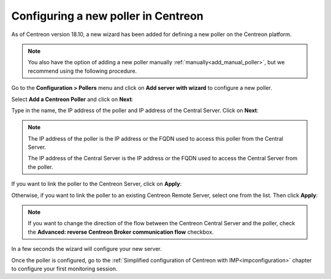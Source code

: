 ************************************
Configuring a new poller in Centreon
************************************

As of Centreon version 18.10, a new wizard has been added for defining a new poller on the
Centreon platform.

.. note::
    You also have the option of adding a new poller manually :ref:`manually<add_manual_poller>`,
    but we recommend using the following procedure.

Go to the **Configuration > Pollers** menu and click on **Add server with wizard**
to configure a new poller.

Select **Add a Centreon Poller** and click on **Next**:

.. image:: /images/poller/wizard_add_poller_1.png
    :align: center

Type in the name, the IP address of the poller and IP address of the
Central Server. Click on **Next**:

.. image:: /images/poller/wizard_add_poller_2.png
    :align: center

.. note::
    The IP address of the poller is the IP address or the FQDN used to access this
    poller from the Central Server.
    
    The IP address of the Central Server is the IP address or the FQDN
    used to access the Central Server from the poller.

If you want to link the poller to the Centreon Server, click on **Apply**:

.. image:: /images/poller/wizard_add_poller_3.png
    :align: center

Otherwise, if you want to link the poller to an existing Centreon Remote Server, select one from the list. Then click **Apply**:

.. note::
    If you want to change the direction of the flow between the Centreon Central Server and the poller, check the **Advanced: reverse Centreon
    Broker communication flow** checkbox.

In a few seconds the wizard will configure your new server.


.. image:: /images/poller/wizard_add_poller_5.png
    :align: center

Once the poller is configured, go to the :ref:`Simplified configuration of Centreon with IMP<impconfiguration>`
chapter to configure your first monitoring session.
